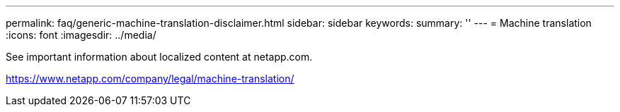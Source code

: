 ---
permalink: faq/generic-machine-translation-disclaimer.html
sidebar: sidebar
keywords: 
summary: ''
---
= Machine translation
:icons: font
:imagesdir: ../media/

See important information about localized content at netapp.com.

https://www.netapp.com/company/legal/machine-translation/

